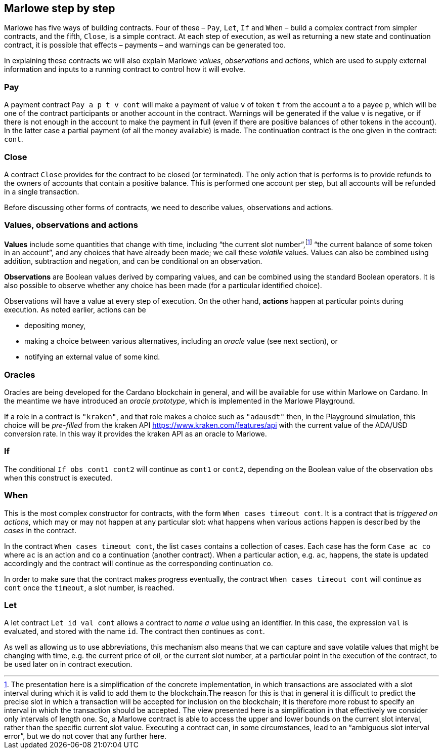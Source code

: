 ﻿
[#marlowe-step-by-step]
== Marlowe step by step

Marlowe has five ways of building contracts. Four of these – `Pay`, `Let`, `If` and `When` – build a complex contract from simpler contracts, and the fifth, `Close`, is a simple contract. At each step of execution, as well as returning a new state and continuation contract, it is possible that effects – payments – and warnings can be generated too.

In explaining these contracts we will also explain Marlowe _values_, _observations_ and _actions_, which are used to supply external information and inputs to a running contract to control how it will evolve.

=== Pay
A payment contract `Pay a p t v cont` will make a payment of value `v` of token `t` from the account `a` to a payee `p`, which will be one of the contract participants or another account in the contract. Warnings will be generated if the value `v` is negative, or if there is not enough in the account to make the payment in full (even if there are positive balances of other tokens in the account). In the latter case a partial payment (of all the money available) is made. The continuation contract is the one given in the contract: `cont`.

=== Close
A contract `Close` provides for the contract to be closed (or terminated). The only action that is performs is to provide refunds to the owners of accounts that contain a positive balance. This is performed one account per step, but all accounts will be refunded in a single transaction.

Before discussing other forms of contracts, we need to describe values, observations and actions.

=== Values, observations and actions
*Values* include some quantities that change with time, including “the current slot number”,footnote:[The presentation here is a simplification of the concrete implementation, in which transactions are associated with a slot interval during which it is valid to add them to the blockchain.The reason for this is that in general it is difficult to predict the precise slot in which a transaction will be accepted for inclusion on the blockchain; it is therefore more robust to specify an interval in which the transaction should be accepted. The view presented here is a simplification in that effectively we consider only intervals of length one.  So, a Marlowe contract is able to access the upper and lower bounds on the current slot interval, rather than the specific current slot value. Executing a contract can, in some circumstances, lead to an “ambiguous slot interval error”, but we do not cover that any further here.] “the current balance of some token in an account”, and any choices that have already been made; we call these _volatile_ values. Values can also be combined using addition, subtraction and negation, and can be conditional on an observation.

*Observations* are Boolean values derived by comparing values, and can be combined using the standard Boolean operators. It is also possible to observe whether any choice has been made (for a particular identified choice).

Observations will have a value at every step of execution. On the other hand, *actions* happen at particular points during execution. As noted earlier, actions can be

 * depositing money,
 * making a choice between various alternatives, including an _oracle_ value (see next section), or 
 * notifying an external value of some kind.

=== Oracles 

Oracles are being developed for the Cardano blockchain in general, and will be available for use within Marlowe on Cardano. In the meantime we have introduced an _oracle prototype_, which is implemented in the Marlowe Playground.

If a role in a contract is `"kraken"`, and that role makes a choice such as `"adausdt"` then, in the Playground simulation, this choice will be _pre-filled_ from the kraken API https://www.kraken.com/features/api with the current value of the ADA/USD conversion rate. In this way it provides the kraken API as an oracle to Marlowe.

=== If
The conditional `If obs cont1 cont2` will continue as `cont1` or `cont2`, depending on the Boolean value of the observation `obs` when this construct is executed.

=== When
This is the most complex constructor for contracts, with the form `When cases timeout cont`. It is a contract that is _triggered on actions_, which may or may not happen at any particular slot: what happens when various actions happen is described by the _cases_ in the contract.

In the contract `When cases timeout cont`, the list `cases` contains a collection of cases. Each case has the form `Case ac co` where `ac` is an action and `co` a continuation (another contract). When a particular action, e.g. `ac`, happens, the state is updated accordingly and the contract will continue as the corresponding continuation `co`.

In order to make sure that the contract makes progress eventually, the contract  `When cases timeout cont` will continue as `cont` once the `timeout`, a slot number, is reached.

=== Let
A let contract `Let id val cont` allows a contract to _name a value_ using an identifier. In this case, the expression `val` is evaluated, and stored with the name `id`. The contract then continues as `cont`.

As well as allowing us to use abbreviations, this mechanism also means that we can capture and save volatile values that might be changing with time, e.g. the current price of oil, or the current slot number, at a particular point in the execution of the contract, to be used later on in contract execution.
